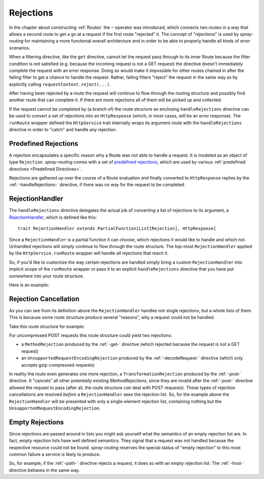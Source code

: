 .. _Rejections:

Rejections
==========

In the chapter about constructing :ref:`Routes` the ``~`` operator was introduced, which connects two routes in a way
that allows a second route to get a go at a request if the first route "rejected" it. The concept of "rejections" is
used by *spray-routing* for maintaining a more functional overall architecture and in order to be able to properly
handle all kinds of error scenarios.

When a filtering directive, like the ``get`` directive, cannot let the request pass through to its inner Route because
the filter condition is not satisfied (e.g. because the incoming request is not a GET request) the directive doesn't
immediately complete the request with an error response. Doing so would make it impossible for other routes chained in
after the failing filter to get a chance to handle the request.
Rather, failing filters "reject" the request in the same way as by explicitly calling ``requestContext.reject(...)``.

After having been rejected by a route the request will continue to flow through the routing structure and possibly find
another route that can complete it. If there are more rejections all of them will be picked up and collected.

If the request cannot be completed by (a branch of) the route structure an enclosing ``handleRejections`` directive
can be used to convert a set of rejections into an ``HttpResponse`` (which, in most cases, will be an error response).
The ``runRoute`` wrapper defined the ``HttpService`` trait internally wraps its argument route with the
``handleRejections`` directive in order to "catch" and handle any rejection.


Predefined Rejections
---------------------

A rejection encapsulates a specific reason why a Route was not able to handle a request. It is modeled as an object of
type ``Rejection``. *spray-routing* comes with a set of `predefined rejections`__, which are used by various
:ref:`predefined directives <Predefined Directives>`.

Rejections are gathered up over the course of a Route evaluation and finally converted to ``HttpResponse`` replies by
the :ref:`-handleRejections-` directive, if there was no way for the request to be completed.

__ https://github.com/spray/spray/blob/master/spray-routing/src/main/scala/spray/routing/Rejection.scala


.. _RejectionHandler:

RejectionHandler
----------------

The ``handleRejections`` directive delegates the actual job of converting a list of rejections to its argument, a
RejectionHandler__, which is defined like this::

    trait RejectionHandler extends PartialFunction[List[Rejection], HttpResponse]

__ https://github.com/spray/spray/blob/master/spray-routing/src/main/scala/spray/routing/RejectionHandler.scala

Since a ``RejectionHandler`` is a partial function it can choose, which rejections it would like to handle and
which not. Unhandled rejections will simply continue to flow through the route structure. The top-most
``RejectionHandler`` applied by the ``HttpService.runRoute`` wrapper will handle *all* rejections that reach it.

So, if you'd like to customize the way certain rejections are handled simply bring a custom ``RejectionHandler`` into
implicit scope of the ``runRoute`` wrapper or pass it to an explicit ``handleRejections`` directive that you
have put somewhere into your route structure.

Here is an example:

.. includecode:: ../code/docs/RejectionHandlerExamplesSpec.scala
   :snippet: example-1


Rejection Cancellation
----------------------

As you can see from its definition above the ``RejectionHandler`` handles not single rejections, but a whole lists of
them. This is because some route structure produce several "reasons", why a request could not be handled.

Take this route structure for example:

.. includecode:: ../code/docs/RejectionHandlerExamplesSpec.scala
   :snippet: example-2

For uncompressed POST requests this route structure could yield two rejections:

- a ``MethodRejection`` produced by the :ref:`-get-` directive (which rejected because the request is not a GET request)
- an ``UnsupportedRequestEncodingRejection`` produced by the :ref:`-decodeRequest-` directive (which only accepts
  gzip-compressed requests)

In reality the route even generates one more rejection, a ``TransformationRejection`` produced by the :ref:`-post-`
directive. It "cancels" all other potentially existing *MethodRejections*, since they are invalid after the
:ref:`-post-` directive allowed the request to pass (after all, the route structure *can* deal with POST requests).
These types of rejection cancellations are resolved *before* a ``RejectionHandler`` sees the rejection list.
So, for the example above the ``RejectionHandler`` will be presented with only a single-element rejection list,
containing nothing but the ``UnsupportedRequestEncodingRejection``.


Empty Rejections
----------------

Since rejections are passed around in lists you might ask yourself what the semantics of an empty rejection list are.
In fact, empty rejection lists have well defined semantics. They signal that a request was not handled because the
respective resource could not be found. *spray-routing* reserves the special status of "empty rejection" to this most
common failure a service is likely to produce.

So, for example, if the :ref:`-path-` directive rejects a request, it does so with an empty rejection list. The
:ref:`-host-` directive behaves in the same way.

